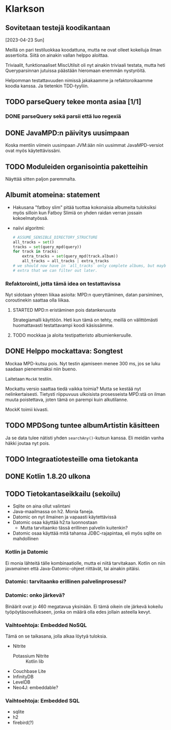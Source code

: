 * Klarkson
** Sovitetaan testejä koodikantaan
[2023-04-23 Sun]

Meillä on pari testiluokkaa koodattuna, mutta ne ovat olleet kokeiluja
ilman assertioita. Siitä on ainakin vallan helppo aloittaa.

Triviaalit, funktionaaliset MiscUtilsit oli nyt ainakin triviaali
testata, mutta heti Queryparsinnan jutuissa päästään hieromaan enemmän
nystyröitä.

Helpomman testattavuuden nimissä jakakaamme ja refaktoroikaamme koodia
kanssa. Ja tietenkin TDD-tyyliin.

** TODO parseQuery tekee monta asiaa [1/1]
*** DONE parseQuery sekä parsii että luo regexiä
CLOSED: [2023-04-26 Wed 15:43]
:LOGBOOK:
- State "DONE"       from "TODO"       [2023-04-26 Wed 15:43]
:END:
** DONE JavaMPD:n päivitys uusimpaan
CLOSED: [2023-04-26 Wed 15:43]
:LOGBOOK:
- State "DONE"       from "TODO"       [2023-04-26 Wed 15:43]
:END:

Koska mentiin viimein uusimpaan JVM:ään niin uusimmat JavaMPD-versiot
ovat myös käytettävissäni.

** TODO Moduleiden organisointia paketteihin

Näyttää sitten paljon paremmalta.

** Albumit atomeina: statement

- Hakusana "fatboy slim" pitää tuottaa kokonaisia albumeita tuloksiksi
  myös silloin kun Fatboy Slimiä on yhden raidan verran jossain
  kokoelmatyössä.
- naiivi algoritmi:

  #+begin_src python
    # ASSUME_SENSIBLE_DIRECTORY_STRUCTURE
    all_tracks = set()
    tracks = set(query_mpd(query))
    for track in tracks:
        extra_tracks = set(query_mpd(track.album))
        all_tracks = all_tracks | extra_tracks
    # we should now have in `all_tracks` only complete albums, but maybe
    # extra that we can filter out later.
  #+end_src

*** Refaktorointi, jotta tämä idea on testattavissa

Nyt sidotaan yhteen liikaa asioita: MPD:n queryttäminen, datan
parsiminen, coroutinekin saattaa olla liikaa.

**** STARTED MPD:n eristäminen pois datankeruusta
:LOGBOOK:
- State "STARTED"    from "TODO"       [2023-04-27 Thu 18:46]
:END:

Strategiamalli käyttöön. Heti kun tämä on tehty, meillä on
välittömästi huomattavasti testattavampi koodi käsissämme.

**** TODO mockkaa ja aloita testipatteristo albumienkeruulle.

** DONE Helppo mockattava: Songtest
CLOSED: [2023-04-26 Wed 15:39]
:LOGBOOK:
- State "DONE"       from "TODO"       [2023-04-26 Wed 15:39]
:END:

Mockaa MPD-kutsu pois. Nyt testin ajamiseen menee 300 ms, jos se luku
saadaan pienemmäksi niin bueno.

Laitetaan =MockK= testiin.

Mockattu versio saattaa tiedä vaikka toimia? Mutta se kestää nyt
nelinkertaisesti. Tietysti riippuvuus ulkoisista prosesseista MPD:stä
on ilman muuta poistettava, joten tämä on parempi kuin alkutilanne.

MockK toimii kivasti.

** TODO MPDSong tuntee albumArtistin käsitteen

Ja se data tulee nätisti yhden =searchAny()=-kutsun kanssa. Eli meidän
vanha häkki joutaa nyt pois.

** TODO Integraatiotesteille oma tietokanta
** DONE Kotlin 1.8.20 ulkona
CLOSED: [2023-04-29 Sat 12:57]
:LOGBOOK:
- State "DONE"       from "TODO"       [2023-04-29 Sat 12:57]
:END:
** TODO Tietokantaseikkailu (sekoilu)

- Sqlite on aina ollut valintani
- Java-maailmassa on h2. Monia faneja.
- Datomic on nyt ilmainen ja vapaasti käytettävissä
- Datomic osaa käyttää h2:ta luonnostaan
  - Mutta tarvitaanko tässä erillinen palvelin kuitenkin?
- Datomic osaa käyttää mitä tahansa JDBC-rajapintaa, eli myös sqlite
  on mahdollinen

*** Kotlin ja Datomic

Ei monia lähteitä tälle kombinaatiolle, mutta ei niitä tarvitakaan.
Kotlin on niin javamainen että Java-Datomic-ohjeet riittävät, tai
ainakin pitäisi.

*** Datomic: tarvitaanko erillinen palvelinprosessi?

*** Datomic: onko järkevä?

Binäärit ovat jo 460 megatavua yksinään. Ei tämä oikein ole järkevä
kokeilu työpöytäsovellukseen, jonka on määrä olla edes jollain
asteella kevyt.

*** Vaihtoehtoja: Embedded NoSQL

Tämä on se taikasana, jolla alkaa löytyä tuloksia.

- Nitrite
  - Potassium Nitrite :: Kotlin lib
- Couchbase Lite
- InfinityDB
- LevelDB
- Neo4J: embeddable?

*** Vaihtoehtoja: Embedded SQL

- sqlite
- h2
- firebird(?)

